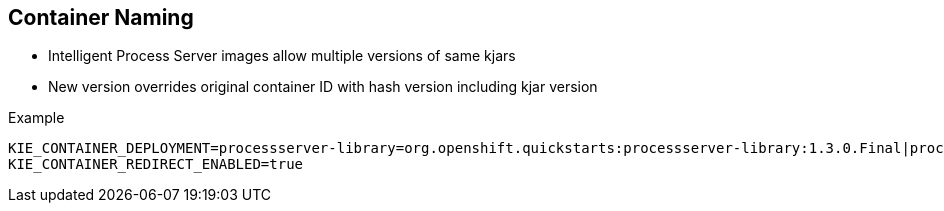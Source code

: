 :scrollbar:
:data-uri:
:noaudio:

== Container Naming

* Intelligent Process Server images allow multiple versions of same kjars
* New version overrides original container ID with hash version including kjar version

.Example

[[app-listing]]
[source,bash]
----
KIE_CONTAINER_DEPLOYMENT=processserver-library=org.openshift.quickstarts:processserver-library:1.3.0.Final|processserver-library=org.openshift.quickstarts:processserver-library:1.3.1.Final
KIE_CONTAINER_REDIRECT_ENABLED=true
----

ifdef::showscript[]

When creating a new container in OCP then, the process server templates allow multiple versions of the same kjar in the create instruction.

endif::showscript[]
